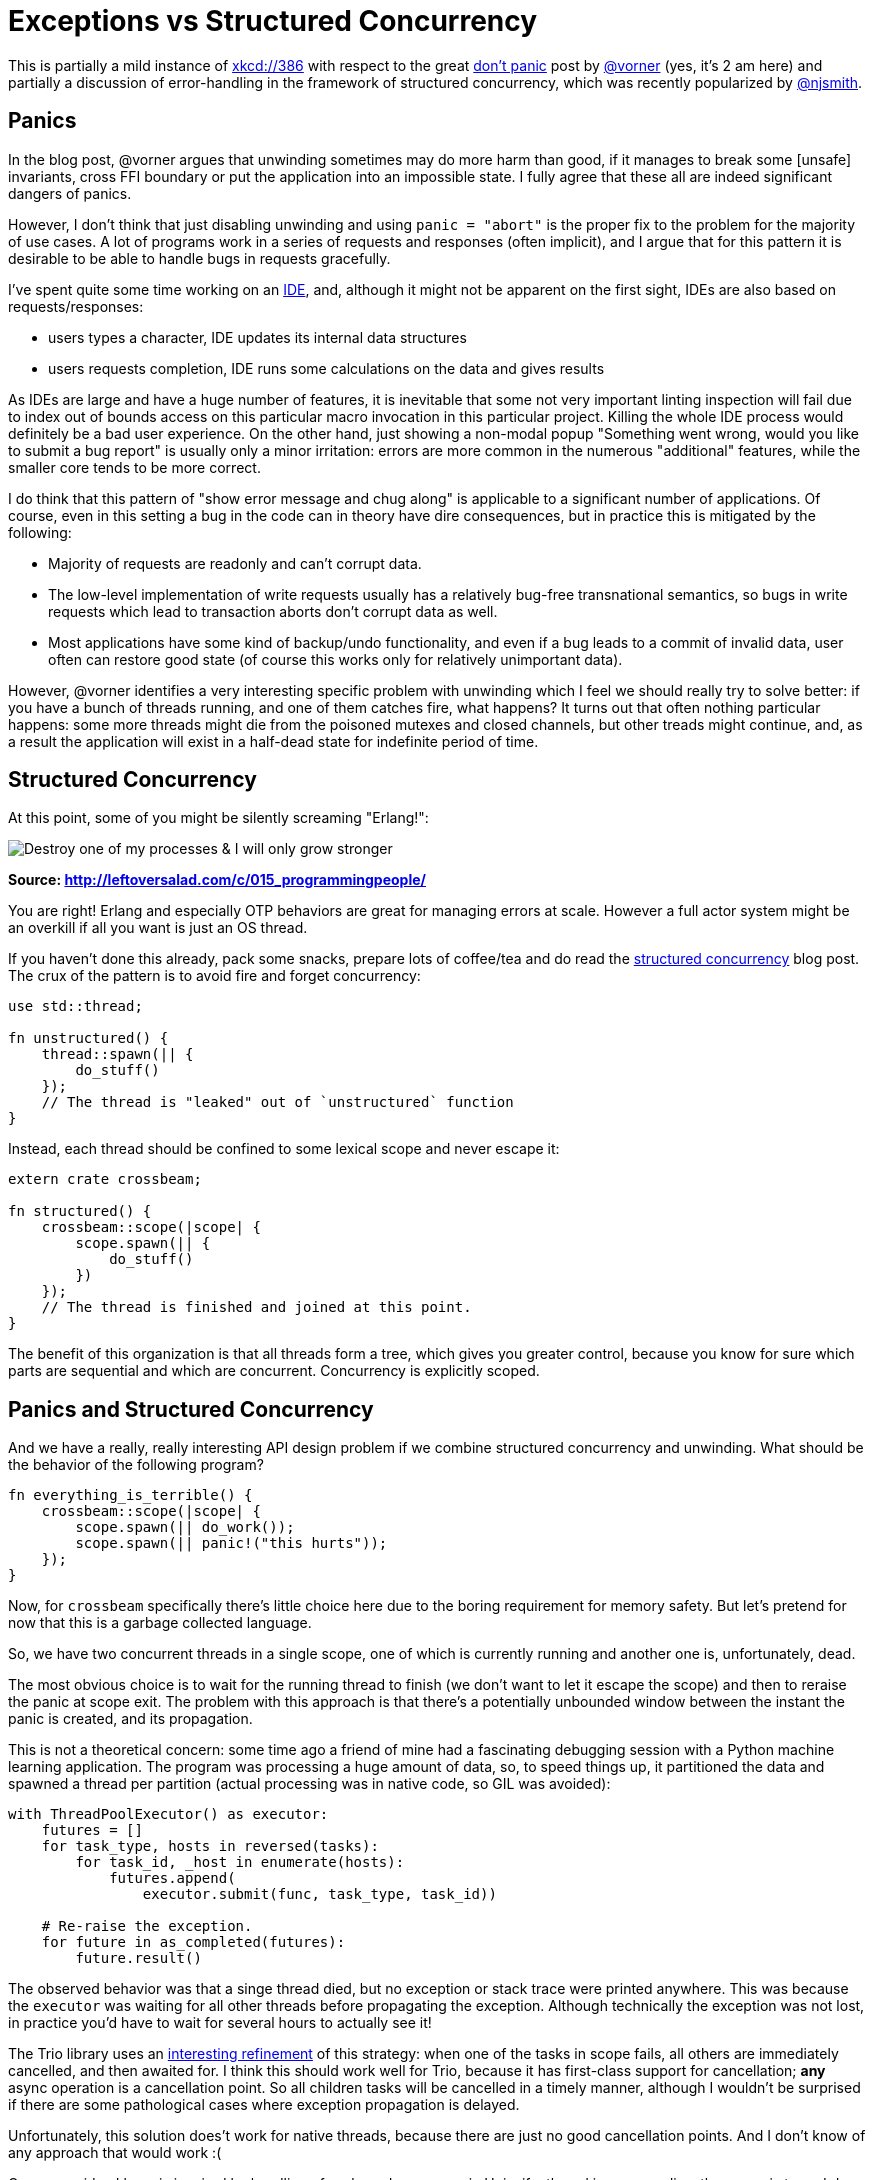 = Exceptions vs Structured Concurrency
:sectanchors:
:page-liquid:
:page-layout: post

This is partially a mild instance of https://xkcd.com/386/[xkcd://386] with
respect to the great https://vorner.github.io/2018/07/22/dont_panic.html[don't
panic] post by https://github.com/vorner/[@vorner] (yes, it's 2 am here) and
partially a discussion of error-handling in the framework of structured
concurrency, which was recently popularized by
https://github.com/njsmith/[@njsmith].


== Panics

In the blog post, @vorner argues that unwinding sometimes may do more
harm than good, if it manages to break some [unsafe] invariants,
cross FFI boundary or put the application into an impossible state. I
fully agree that these all are indeed significant dangers of panics.

However, I don't think that just disabling unwinding and using `panic
= "abort"` is the proper fix to the problem for the majority of use
cases. A lot of programs work in a series of requests and responses
(often implicit), and I argue that for this pattern it is desirable to
be able to handle bugs in requests gracefully.

I've spent quite some time working on an
https://github.com/intellij-rust/intellij-rust[IDE], and, although it might not
be apparent on the first sight, IDEs are also based on requests/responses:

* users types a character, IDE updates its internal data structures
* users requests completion, IDE runs some calculations on the data
  and gives results

As IDEs are large and have a huge number of features, it is inevitable
that some not very important linting inspection will fail due to index
out of bounds access on this particular macro invocation in this
particular project. Killing the whole IDE process would definitely be
a bad user experience. On the other hand, just showing a non-modal
popup "Something went wrong, would you like to submit a bug report" is
usually only a minor irritation: errors are more common in the
numerous "additional" features, while the smaller core tends to be
more correct.

I do think that this pattern of "show error message and chug along" is
applicable to a significant number of applications. Of course, even in
this setting a bug in the code can in theory have dire consequences,
but in practice this is mitigated by the following:

* Majority of requests are readonly and can't corrupt data.

* The low-level implementation of write requests usually has a
  relatively bug-free transnational semantics, so bugs in write
  requests which lead to transaction aborts don't corrupt data as
  well.

* Most applications have some kind of backup/undo functionality, and
  even if a bug leads to a commit of invalid data, user often can
  restore good state (of course this works only for relatively
  unimportant data).


However, @vorner identifies a very interesting specific problem with
unwinding which I feel we should really try to solve better: if you
have a bunch of threads running, and one of them catches fire, what
happens? It turns out that often nothing particular happens: some more
threads might die from the poisoned mutexes and closed channels, but
other treads might continue, and, as a result the application will
exist in a half-dead state for indefinite period of time.


== Structured Concurrency

At this point, some of you might be silently screaming "Erlang!":

image::/assets/PPerlang.png[Destroy one of my processes & I will only grow stronger]

**Source: http://leftoversalad.com/c/015_programmingpeople/**


You are right! Erlang and especially OTP behaviors are great for managing errors
at scale. However a full actor system might be an overkill if all you want is
just an OS thread.

If you haven't done this already, pack some snacks, prepare lots of coffee/tea
and do read the
https://vorpus.org/blog/notes-on-structured-concurrency-or-go-statement-considered-harmful/[structured
concurrency] blog post. The crux of the pattern is to avoid fire and forget
concurrency:

[source,rust]
----
use std::thread;

fn unstructured() {
    thread::spawn(|| {
        do_stuff()
    });
    // The thread is "leaked" out of `unstructured` function
}
----

Instead, each thread should be confined to some lexical scope and
never escape it:

[source,rust]
----
extern crate crossbeam;

fn structured() {
    crossbeam::scope(|scope| {
        scope.spawn(|| {
            do_stuff()
        })
    });
    // The thread is finished and joined at this point.
}
----


The benefit of this organization is that all threads form a tree,
which gives you greater control, because you know for sure which parts
are sequential and which are concurrent. Concurrency is explicitly
scoped.



== Panics and Structured Concurrency

And we have a really, really interesting API design problem if we
combine structured concurrency and unwinding. What should be the
behavior of the following program?

[source,rust]
----
fn everything_is_terrible() {
    crossbeam::scope(|scope| {
        scope.spawn(|| do_work());
        scope.spawn(|| panic!("this hurts"));
    });
}
----


Now, for `crossbeam` specifically there's little choice here due to
the boring requirement for memory safety. But let's pretend for now
that this is a garbage collected language.

So, we have two concurrent threads in a single scope, one of which is
currently running and another one is, unfortunately, dead.


The most obvious choice is to wait for the running thread to finish
(we don't want to let it escape the scope) and then to reraise the
panic at scope exit. The problem with this approach is that there's a
potentially unbounded window between the instant the panic is created,
and its propagation.

This is not a theoretical concern: some time ago a friend of mine had
a fascinating debugging session with a Python machine learning
application. The program was processing a huge amount of data, so, to
speed things up, it partitioned the data and spawned a thread per
partition (actual processing was in native code, so GIL was avoided):


[source,python]
----
with ThreadPoolExecutor() as executor:
    futures = []
    for task_type, hosts in reversed(tasks):
        for task_id, _host in enumerate(hosts):
            futures.append(
                executor.submit(func, task_type, task_id))

    # Re-raise the exception.
    for future in as_completed(futures):
        future.result()
----

The observed behavior was that a singe thread died, but no exception
or stack trace were printed anywhere. This was because the `executor`
was waiting for all other threads before propagating the
exception. Although technically the exception was not lost, in
practice you'd have to wait for several hours to actually see it!


The Trio library uses an
https://vorpus.org/blog/notes-on-structured-concurrency-or-go-statement-considered-harmful/#automated-error-propagation-works[interesting
refinement] of this strategy: when one of the tasks in scope fails, all others
are immediately cancelled, and then awaited for. I think this should work well
for Trio, because it has first-class support for cancellation; *any* async
operation is a cancellation point. So all children tasks will be cancelled in a
timely manner, although I wouldn't be surprised if there are some pathological
cases where exception propagation is delayed.


Unfortunately, this solution does't work for native threads, because
there are just no good cancellation points. And I don't know of any
approach that would work :(


One vague idea I have is inspired by handling of orphaned processes in
Unix: if a thread in a scope dies, the scope is teared down
immediately, and all the running processes are attached to the value
that is thrown. If anyone wants to handle the failure, they *must*
wait for all attached threads to finish first. This way, the initial
panic and all in-progress threads could be propagated to the top-level
`init` scope, which then can attempt either a clean exit by waiting
for all children, or do a `process::abort`.

However this attachment to the parent violates the property that a
thread never leaves its original scope. Because crossbeam relies on
this property for memory safety, this approach is just not applicable
for threads which share stack data.


It's already 4 am here, so I really should be wrapping the post up :)
So, a challenge: design a Rust library for scoped concurrency based on
native OS threads that:

* never looses a thread or a panic,
* immediately propagates panics,
* allows to (optionally?) share stack data between the threads.


Discussion on https://www.reddit.com/r/rust/comments/91d0u2/blog_post_exceptions_versus_structured_concurrency/[r/rust].
